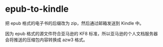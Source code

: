 * epub-to-kindle
:PROPERTIES:
:CUSTOM_ID: epub-to-kindle
:END:
把 epub 格式的电子书的后缀改为 zip，然后通过邮箱发送到 Kindle 中。

因为 epub 格式的源文件符合亚马逊的 KF8 标准，所以亚马逊的个人文档服务器会将推送的压缩包内容转换成 azw3 格式。
